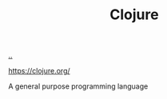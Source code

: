 :PROPERTIES:
:ID: 6f1d8319-90b8-4006-9508-ef912fcd939b
:END:
#+TITLE: Clojure

[[file:..][..]]

https://clojure.org/

A general purpose programming language
